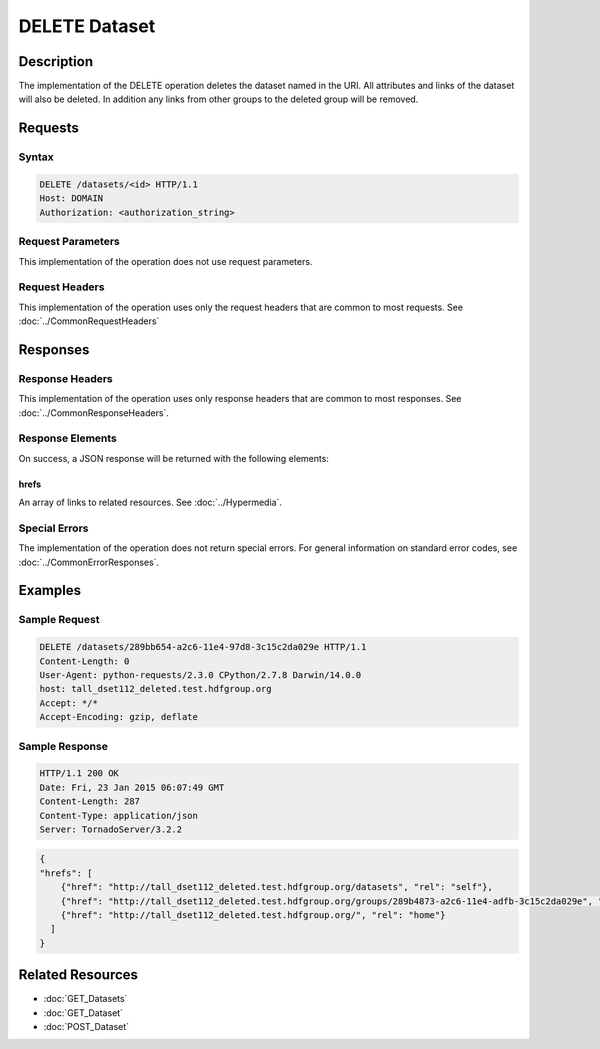 **********************************************
DELETE Dataset
**********************************************

Description
===========
The implementation of the DELETE operation deletes the dataset named in the URI.  All 
attributes and links of the dataset will also be deleted.  In addition any 
links from other groups to the deleted group will be removed.

Requests
========

Syntax
------
.. code-block:: http

    DELETE /datasets/<id> HTTP/1.1
    Host: DOMAIN
    Authorization: <authorization_string>
    
Request Parameters
------------------
This implementation of the operation does not use request parameters.

Request Headers
---------------
This implementation of the operation uses only the request headers that are common
to most requests.  See :doc:`../CommonRequestHeaders`

Responses
=========

Response Headers
----------------

This implementation of the operation uses only response headers that are common to 
most responses.  See :doc:`../CommonResponseHeaders`.

Response Elements
-----------------

On success, a JSON response will be returned with the following elements:

hrefs
^^^^^
An array of links to related resources.  See :doc:`../Hypermedia`.

Special Errors
--------------

The implementation of the operation does not return special errors.  For general 
information on standard error codes, see :doc:`../CommonErrorResponses`.

Examples
========

Sample Request
--------------

.. code-block:: http

    DELETE /datasets/289bb654-a2c6-11e4-97d8-3c15c2da029e HTTP/1.1
    Content-Length: 0
    User-Agent: python-requests/2.3.0 CPython/2.7.8 Darwin/14.0.0
    host: tall_dset112_deleted.test.hdfgroup.org
    Accept: */*
    Accept-Encoding: gzip, deflate
    
Sample Response
---------------

.. code-block:: http

    HTTP/1.1 200 OK
    Date: Fri, 23 Jan 2015 06:07:49 GMT
    Content-Length: 287
    Content-Type: application/json
    Server: TornadoServer/3.2.2
    
.. code-block:: json

    {
    "hrefs": [
        {"href": "http://tall_dset112_deleted.test.hdfgroup.org/datasets", "rel": "self"}, 
        {"href": "http://tall_dset112_deleted.test.hdfgroup.org/groups/289b4873-a2c6-11e4-adfb-3c15c2da029e", "rel": "root"}, 
        {"href": "http://tall_dset112_deleted.test.hdfgroup.org/", "rel": "home"}
      ]
    }
    
Related Resources
=================

* :doc:`GET_Datasets`
* :doc:`GET_Dataset`
* :doc:`POST_Dataset`
 

 